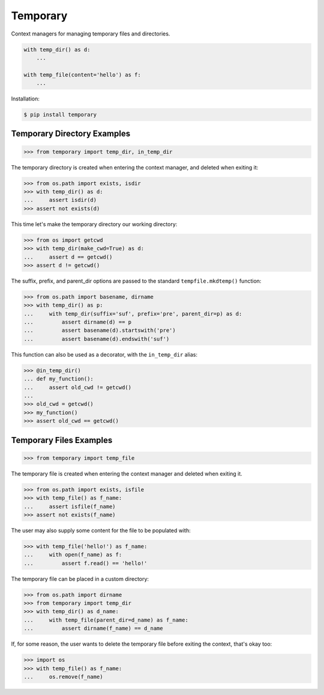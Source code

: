 Temporary |Version| |Build| |Coverage| |Health|
===============================================

|Compatibility| |Implementations| |Format| |Downloads|

Context managers for managing temporary files and directories.


.. code:: python

    with temp_dir() as d:
        ...

    with temp_file(content='hello') as f:
        ...


Installation:

.. code:: shell

    $ pip install temporary


Temporary Directory Examples
----------------------------

.. code:: python

    >>> from temporary import temp_dir, in_temp_dir

The temporary directory is created when entering the context manager, and
deleted when exiting it:

.. code:: python

    >>> from os.path import exists, isdir
    >>> with temp_dir() as d:
    ...     assert isdir(d)
    >>> assert not exists(d)

This time let's make the temporary directory our working directory:

.. code:: python

    >>> from os import getcwd
    >>> with temp_dir(make_cwd=True) as d:
    ...     assert d == getcwd()
    >>> assert d != getcwd()

The suffix, prefix, and parent_dir options are passed to the standard
``tempfile.mkdtemp()`` function:

.. code:: python

    >>> from os.path import basename, dirname
    >>> with temp_dir() as p:
    ...     with temp_dir(suffix='suf', prefix='pre', parent_dir=p) as d:
    ...         assert dirname(d) == p
    ...         assert basename(d).startswith('pre')
    ...         assert basename(d).endswith('suf')

This function can also be used as a decorator, with the ``in_temp_dir`` alias:

.. code:: python

    >>> @in_temp_dir()
    ... def my_function():
    ...     assert old_cwd != getcwd()
    ...
    >>> old_cwd = getcwd()
    >>> my_function()
    >>> assert old_cwd == getcwd()


Temporary Files Examples
------------------------

.. code:: python

    >>> from temporary import temp_file

The temporary file is created when entering the context manager and
deleted when exiting it.

.. code:: python

    >>> from os.path import exists, isfile
    >>> with temp_file() as f_name:
    ...     assert isfile(f_name)
    >>> assert not exists(f_name)

The user may also supply some content for the file to be populated with:

.. code:: python

    >>> with temp_file('hello!') as f_name:
    ...     with open(f_name) as f:
    ...         assert f.read() == 'hello!'

The temporary file can be placed in a custom directory:

.. code:: python

    >>> from os.path import dirname
    >>> from temporary import temp_dir
    >>> with temp_dir() as d_name:
    ...     with temp_file(parent_dir=d_name) as f_name:
    ...         assert dirname(f_name) == d_name

If, for some reason, the user wants to delete the temporary file before
exiting the context, that's okay too:

.. code:: python

    >>> import os
    >>> with temp_file() as f_name:
    ...     os.remove(f_name)


.. |Build| image:: https://travis-ci.org/themattrix/python-temporary.svg?branch=master
   :target: https://travis-ci.org/themattrix/python-temporary
.. |Coverage| image:: https://img.shields.io/coveralls/themattrix/python-temporary.svg
   :target: https://coveralls.io/r/themattrix/python-temporary
.. |Health| image:: https://landscape.io/github/themattrix/python-temporary/master/landscape.svg
   :target: https://landscape.io/github/themattrix/python-temporary/master
.. |Version| image:: https://pypip.in/version/temporary/badge.svg?text=version
    :target: https://pypi.python.org/pypi/temporary
.. |Downloads| image:: https://pypip.in/download/temporary/badge.svg
    :target: https://pypi.python.org/pypi/temporary
.. |Compatibility| image:: https://pypip.in/py_versions/temporary/badge.svg
    :target: https://pypi.python.org/pypi/temporary
.. |Implementations| image:: https://pypip.in/implementation/temporary/badge.svg
    :target: https://pypi.python.org/pypi/temporary
.. |Format| image:: https://pypip.in/format/temporary/badge.svg
    :target: https://pypi.python.org/pypi/temporary
